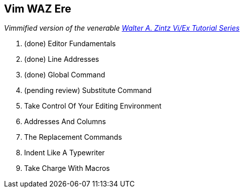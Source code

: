Vim WAZ Ere
-----------

__Vimmified version of the venerable http://www.networkcomputing.com/unixworld/tutorial/009/009.html[Walter A. Zintz Vi/Ex Tutorial Series]__

. (done) Editor Fundamentals
. (done) Line Addresses
. (done) Global Command
. (pending review) Substitute Command
. Take Control Of Your Editing Environment
. Addresses And Columns
. The Replacement Commands
. Indent Like A Typewriter
. Take Charge With Macros
